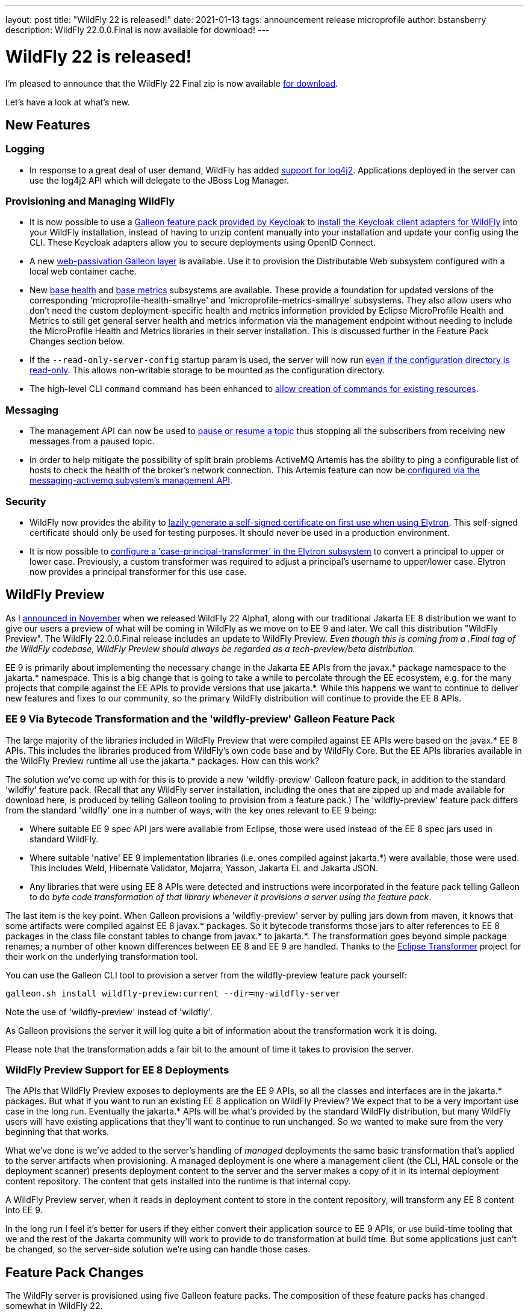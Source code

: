 ---
layout: post
title:  "WildFly 22 is released!"
date:   2021-01-13
tags:   announcement release microprofile
author: bstansberry
description: WildFly 22.0.0.Final is now available for download!
---

= WildFly 22 is released!

I'm pleased to announce that the WildFly 22 Final zip is now available link:https://wildfly.org/downloads[for download].

Let's have a look at what's new.

== New Features

=== Logging

* In response to a great deal of user demand, WildFly has added link:https://github.com/wildfly/wildfly-proposals/blob/master/logging/WFCORE-482-log4j2-support.adoc[support for log4j2]. Applications deployed in the server can use the log4j2 API which will delegate to the JBoss Log Manager.

=== Provisioning and Managing WildFly

* It is now possible to use a link:https://issues.redhat.com/browse/KEYCLOAK-14953[Galleon feature pack provided by Keycloak] to link:https://github.com/wildfly/wildfly-proposals/blob/master/elytron/WFLY-13706-keycloak-feature-pack.adoc[install the Keycloak client adapters for WildFly] into your WildFly installation, instead of having to unzip content manually into your installation and update your config using the CLI. These Keycloak adapters allow you to secure deployments using OpenID Connect.
* A new link:https://github.com/wildfly/wildfly-proposals/blob/master/clustering/web/WFLY-13150_Galleon_layer_distributable_web_local_cache.adoc[web-passivation Galleon layer] is available. Use it to provision the Distributable Web subsystem configured with a local web container cache.
* New link:https://issues.redhat.com/browse/WFLY-14151[base health] and link:https://issues.redhat.com/browse/WFLY-14108[base metrics] subsystems are available. These provide a foundation for updated versions of the corresponding 'microprofile-health-smallrye' and 'microprofile-metrics-smallrye' subsystems. They also allow users who don't need the custom deployment-specific health and metrics information provided by Eclipse MicroProfile Health and Metrics to still get general server health and metrics information via the management endpoint without needing to include the MicroProfile Health and Metrics libraries in their server installation.  This is discussed further in the Feature Pack Changes section below.
* If the `--read-only-server-config` startup param is used, the server will now run link:https://github.com/wildfly/wildfly-proposals/blob/master/ee/WFCORE-4135_Support_for_%20read_only_server_config_dir.adoc[even if the configuration directory is read-only]. This allows non-writable storage to be mounted as the configuration directory.
* The high-level CLI `command` command has been enhanced to link:https://github.com/wildfly/wildfly-proposals/blob/master/cli/WFCORE-5009-Evolve-generic-command.adoc[allow creation of commands for existing resources].

=== Messaging

* The management API can now be used to link:https://github.com/wildfly/wildfly-proposals/blob/master/messaging/WFLY-9213_Implement_the_Pause_method_for_a_Topic.adoc[pause or resume a topic] thus stopping all the subscribers from receiving new messages from a paused topic.
* In order to help mitigate the possibility of split brain problems ActiveMQ Artemis has the ability to ping a configurable list of hosts to check the health of the broker's network connection. This Artemis feature can now be link:https://github.com/wildfly/wildfly-proposals/blob/master/messaging/WFLY-12825_Artemis_network_health_check_feature.adoc[configured via the messaging-activemq subystem's management API].

=== Security

* WildFly now provides the ability to link:https://github.com/wildfly/wildfly-proposals/blob/master/elytron/WFCORE-5095-automatic-self-signed-certificate-generation.adoc[lazily generate a self-signed certificate on first use when using Elytron]. This self-signed certificate should only be used for testing purposes. It should never be used in a production environment.
* It is now possible to link:https://github.com/wildfly/wildfly-proposals/blob/master/elytron/WFCORE-4994-case-principal-transformer.adoc[configure a 'case-principal-transformer' in the Elytron subsystem] to convert a principal to upper or lower case. Previously, a custom transformer was required to adjust a principal’s username to upper/lower case. Elytron now provides a principal transformer for this use case.

== WildFly Preview

As I link:https://www.wildfly.org/news/2020/11/12/Jakarta-EE-9-with-WildFly-Preview/[announced in November] when we released WildFly 22 Alpha1, along with our traditional Jakarta EE 8 distribution we want to give our users a preview of what will be coming in WildFly as we move on to EE 9 and later. We call this distribution "WildFly Preview". The WildFly 22.0.0.Final release includes an update to WildFly Preview. _Even though this is coming from a .Final tag of the WildFly codebase, WildFly Preview should always be regarded as a tech-preview/beta distribution._

EE 9 is primarily about implementing the necessary change in the Jakarta EE APIs from the javax.* package namespace to the jakarta.* namespace. This is a big change that is going to take a while to percolate through the EE ecosystem, e.g. for the many projects that compile against the EE APIs to provide versions that use jakarta.*. While this happens we want to continue to deliver new features and fixes to our community, so the primary WildFly distribution will continue to provide the EE 8 APIs.

=== EE 9 Via Bytecode Transformation and the 'wildfly-preview' Galleon Feature Pack

The large majority of the libraries included in WildFly Preview that were compiled against EE APIs were based on the javax.* EE 8 APIs. This includes the libraries produced from WildFly's own code base and by WildFly Core. But the EE APIs libraries available in the WildFly Preview runtime all use the jakarta.* packages. How can this work?

The solution we've come up with for this is to provide a new 'wildfly-preview' Galleon feature pack, in addition to the standard 'wildfly' feature pack. (Recall that any WildFly server installation, including the ones that are zipped up and made available for download here, is produced by telling Galleon tooling to provision from a feature pack.) The 'wildfly-preview' feature pack differs from the standard 'wildfly' one in a number of ways, with the key ones relevant to EE 9 being:

* Where suitable EE 9 spec API jars were available from Eclipse, those were used instead of the EE 8 spec jars used in standard WildFly.
* Where suitable 'native' EE 9 implementation libraries (i.e. ones compiled against jakarta.*) were available, those were used. This includes Weld, Hibernate Validator, Mojarra, Yasson, Jakarta EL and Jakarta JSON.
* Any libraries that were using EE 8 APIs were detected and instructions were incorporated in the feature pack telling Galleon to do _byte code transformation of that library whenever it provisions a server using the feature pack_.

The last item is the key point. When Galleon provisions a 'wildfly-preview' server by pulling jars down from maven, it knows that some artifacts were compiled against EE 8 javax.* packages. So it bytecode transforms those jars to alter references to EE 8 packages in the class file constant tables to change from javax.* to jakarta.*. The transformation goes beyond simple package renames; a number of other known differences between EE 8 and EE 9 are handled. Thanks to the link:https://projects.eclipse.org/projects/technology.transformer[Eclipse Transformer] project for their work on the underlying transformation tool.

You can use the Galleon CLI tool to provision a server from the wildfly-preview feature pack yourself:

[source,bash]
----
galleon.sh install wildfly-preview:current --dir=my-wildfly-server
----

Note the use of 'wildfly-preview' instead of 'wildfly'.

As Galleon provisions the server it will log quite a bit of information about the transformation work it is doing.

Please note that the transformation adds a fair bit to the amount of time it takes to provision the server.

=== WildFly Preview Support for EE 8 Deployments

The APIs that WildFly Preview exposes to deployments are the EE 9 APIs, so all the classes and interfaces are in the jakarta.* packages. But what if you want to run an existing EE 8 application on WildFly Preview? We expect that to be a very important use case in the long run. Eventually the jakarta.* APIs will be what's provided by the standard WildFly distribution, but many WildFly users will have existing applications that they'll want to continue to run unchanged. So we wanted to make sure from the very beginning that that works.

What we've done is we've added to the server's handling of _managed_ deployments the same basic transformation that's applied to the server artifacts when provisioning. A managed deployment is one where a management client (the CLI, HAL console or the deployment scanner) presents deployment content to the server and the server makes a copy of it in its internal deployment content repository. The content that gets installed into the runtime is that internal copy.

A WildFly Preview server, when it reads in deployment content to store in the content repository, will transform any EE 8 content into EE 9.

In the long run I feel it's better for users if they either convert their application source to EE 9 APIs, or use build-time tooling that we and the rest of the Jakarta community will work to provide to do transformation at build time.  But some applications just can't be changed, so the server-side solution we're using can handle those cases.

== Feature Pack Changes

The WildFly server is provisioned using five Galleon feature packs. The composition of these feature packs has changed somewhat in WildFly 22.

The five feature packs are:

* `wildfly-core` -- provides the functionality provided by the link:https://github.com/wildfly/wildfly-core[WildFly Core] project.
* `wildfly-servlet` -- depends on wildfly-core and adds the functionality needed for the "Servlet-Only Distribution" you can find for each WildFly release on the link:https://www.wildfly.org/downloads/[download page].
* `wildfly-ee` -- depends on wildfly-servlet and adds the functionality needed for a full EE appserver, plus other long-standing appserver functionality like clustering support.
* `wildfly` -- depends on wildfly-ee and adds Eclipse MicroProfile functionality. This is the feature pack used to provision the standard WildFly distribution found on the link:https://www.wildfly.org/downloads/[download page], and is the feature pack that we expect most users who provision their own server or bootable jar to use.
* `wildfly-preview` -- depends on wildfly-core and adds all other functionality needed for the WildFly Preview distribution.

In WildFly 22 we corrected a conceptual problem in WildFly 21 and earlier where the 'wildfly-ee' feature pack was including five MicroProfile specifications: Config, Health, Metrics, OpenTracing and Rest Client. We want the support for the faster moving, more-open-to-breaking-changes MicroProfile specs to only come from the top level 'wildfly' feature pack. So in WildFly 22 we moved that functionality out of 'wildfly-ee' and into 'wildfly'. People only using only 'wildfly-ee' to provision will no longer have access to those specifications.

We do want 'wildfly-ee' users to be able to continue to use the WildFly management interface to do server health and readiness checks and to get JVM and container metrics in Prometheus format. To support this we have added new link:https://issues.redhat.com/browse/WFLY-14151[base health] and link:https://issues.redhat.com/browse/WFLY-14108[base metrics] subsystems to wildfly-ee. These subsystems do not provide any sort of API to deployments; e.g. you can't use them to provide your own health checks or metrics in your application code. If you want that you should use the 'wildfly' feature pack and the MicroProfile Health and Metrics subsystems.

The MicroProfile Health and Metrics subsystems now require the presence in the config of the base health and base metrics subsystems. Users migrating from WildFly 21 or earlier should add these new extensions/subsystems to their configuration.

We anticipate further evolution in these feature packs in WildFly 23. In particular, it is likely the 'wildfly-ee' feature pack will no longer _depend on_ 'wildfly-servlet' or transitively on 'wildfly-core'. Instead it will directly provide the content currently provided by those feature packs.

== Standards Support

WildFly 22.0.0 is a Jakarta EE 8 compatible implementation, with both the Full Platform and the Web Profile. Evidence supporting our certification is available link:https://github.com/wildfly/certifications/blob/EE8/WildFly_22.0.0.Final/jakarta-full-platform.adoc#tck-results[for the Full Platform] and link:https://github.com/wildfly/certifications/blob/EE8/WildFly_22.0.0.Final/jakarta-web-profile.adoc#tck-results[for the Web Profile].

WildFly 22 is also a compatible implementation of Java EE 8.

WildFly 22 is also a compliant implementation of the Eclipse MicroProfile 3.3 platform specification.

The WildFly Preview distribution released today is not yet a compatible implementation of Jakarta EE 9 or MicroProfile 3.3. We're continuing to make good progress toward being able to certify compatibility, but we're not there yet. The main area where users may hit meaningful issues related to EE compliance is in webservices if deployment descriptors using the EE 9 xml schemas are used. This can be worked around by using EE 8 schemas, which are functionally equivalent.

== JDK Support

Our recommendation is that you run WildFly on the most recent long-term support JDK release, i.e. on JDK 11 for WildFly 22. While we do do some testing of WildFly on JDK 12 and 13, we do considerably more testing of WildFly itself on the LTS JDKs, and we make no attempt to ensure the projects producing the various libraries we integrate are testing their libraries on anything other than JDK 8 or 11.

WildFly 22 also is heavily tested and runs well on Java 8. We plan to continue to support Java 8 at least through WildFly 23, and probably beyond.

While we recommend using an LTS JDK release, I do believe WildFly runs well on JDK 13. By run well, I mean the main WildFly testsuite runs with no more than a few failures in areas not expected to be commonly used. We want developers who are trying to evaluate what a newer JVM means for their applications to be able to look to WildFly as a useful development platform. We do see a couple of test failures with JDK 13 when using the deprecated Picketlink subsystem and WS Trust.

Work to allow WildFly to run on JDK 14 and 15 is ongoing. We're continuing our work to digest fully some of the package removals that came in JDK 14, particularly in the security area. The biggest barrier we face is the deprecated legacy security implementation based on Picketbox cannot support JDK 14. We intend to remove support for that security implementation after WildFly 23 and to only provide Elytron-based security. A lot of behind-the-scenes work to make that possible got accomplished during the WildFly 21 cycle.

Please note that WildFly runs on Java 11 and later in classpath mode.

== Documentation

The WildFly 22 documentation is available at the link:https://docs.wildfly.org/22/[docs.wildfly.org site]. The WildFly 22 management API documentation is in the link:https://docs.wildfly.org/22/wildscribe[wildscribe section of the WildFly 22 docs].

== Jira Release Notes

The full list of issues resolved is available link:https://issues.redhat.com/secure/ReleaseNote.jspa?projectId=12313721&version=12352781[here]. Issues resolved in the WildFly Core 14 releases included with WildFly 22 are available link:https://issues.redhat.com/secure/ReleaseNote.jspa?projectId=12315422&version=12352616[here].

== Enjoy!

We hope you enjoy WildFly 22.  We'd love to hear your feedback at the  link:https://groups.google.com/forum/#!forum/wildfly[WildFly forum]. But most important, please stay safe and well!
